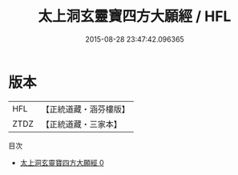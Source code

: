 #+TITLE: 太上洞玄靈寶四方大願經 / HFL

#+DATE: 2015-08-28 23:47:42.096365
* 版本
 |       HFL|【正統道藏・涵芬樓版】|
 |      ZTDZ|【正統道藏・三家本】|
目次
 - [[file:KR5b0027_000.txt][太上洞玄靈寶四方大願經 0]]
